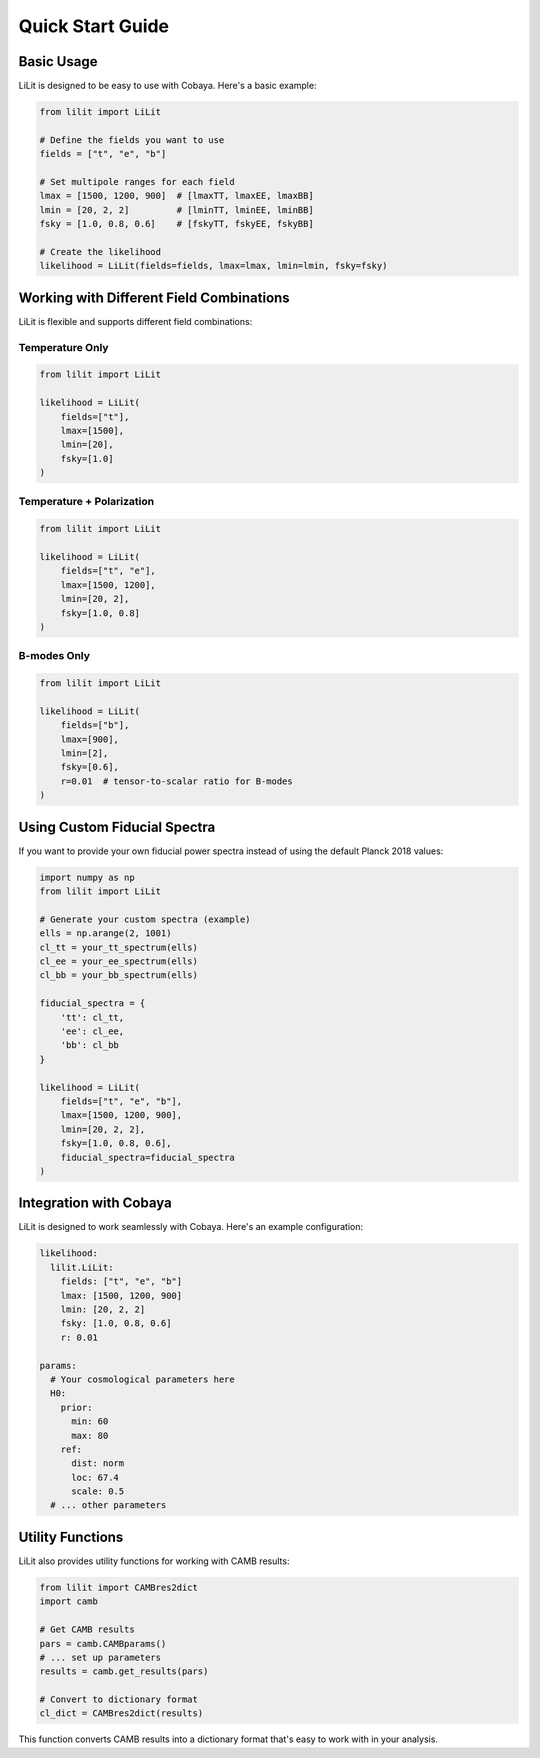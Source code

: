 Quick Start Guide
=================

Basic Usage
-----------

LiLit is designed to be easy to use with Cobaya. Here's a basic example:

.. code-block:: python

   from lilit import LiLit

   # Define the fields you want to use
   fields = ["t", "e", "b"]

   # Set multipole ranges for each field
   lmax = [1500, 1200, 900]  # [lmaxTT, lmaxEE, lmaxBB]
   lmin = [20, 2, 2]         # [lminTT, lminEE, lminBB]
   fsky = [1.0, 0.8, 0.6]    # [fskyTT, fskyEE, fskyBB]

   # Create the likelihood
   likelihood = LiLit(fields=fields, lmax=lmax, lmin=lmin, fsky=fsky)

Working with Different Field Combinations
-----------------------------------------

LiLit is flexible and supports different field combinations:

Temperature Only
~~~~~~~~~~~~~~~~

.. code-block:: python

   from lilit import LiLit

   likelihood = LiLit(
       fields=["t"],
       lmax=[1500],
       lmin=[20],
       fsky=[1.0]
   )

Temperature + Polarization
~~~~~~~~~~~~~~~~~~~~~~~~~~

.. code-block:: python

   from lilit import LiLit

   likelihood = LiLit(
       fields=["t", "e"],
       lmax=[1500, 1200],
       lmin=[20, 2],
       fsky=[1.0, 0.8]
   )

B-modes Only
~~~~~~~~~~~~

.. code-block:: python

   from lilit import LiLit

   likelihood = LiLit(
       fields=["b"],
       lmax=[900],
       lmin=[2],
       fsky=[0.6],
       r=0.01  # tensor-to-scalar ratio for B-modes
   )

Using Custom Fiducial Spectra
------------------------------

If you want to provide your own fiducial power spectra instead of using the default Planck 2018 values:

.. code-block:: python

   import numpy as np
   from lilit import LiLit

   # Generate your custom spectra (example)
   ells = np.arange(2, 1001)
   cl_tt = your_tt_spectrum(ells)
   cl_ee = your_ee_spectrum(ells)
   cl_bb = your_bb_spectrum(ells)

   fiducial_spectra = {
       'tt': cl_tt,
       'ee': cl_ee,
       'bb': cl_bb
   }

   likelihood = LiLit(
       fields=["t", "e", "b"],
       lmax=[1500, 1200, 900],
       lmin=[20, 2, 2],
       fsky=[1.0, 0.8, 0.6],
       fiducial_spectra=fiducial_spectra
   )

Integration with Cobaya
-----------------------

LiLit is designed to work seamlessly with Cobaya. Here's an example configuration:

.. code-block:: yaml

   likelihood:
     lilit.LiLit:
       fields: ["t", "e", "b"]
       lmax: [1500, 1200, 900]
       lmin: [20, 2, 2]
       fsky: [1.0, 0.8, 0.6]
       r: 0.01

   params:
     # Your cosmological parameters here
     H0:
       prior:
         min: 60
         max: 80
       ref:
         dist: norm
         loc: 67.4
         scale: 0.5
     # ... other parameters

Utility Functions
-----------------

LiLit also provides utility functions for working with CAMB results:

.. code-block:: python

   from lilit import CAMBres2dict
   import camb

   # Get CAMB results
   pars = camb.CAMBparams()
   # ... set up parameters
   results = camb.get_results(pars)

   # Convert to dictionary format
   cl_dict = CAMBres2dict(results)

This function converts CAMB results into a dictionary format that's easy to work with in your analysis.